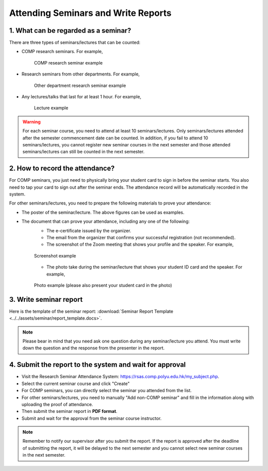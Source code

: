 Attending Seminars and Write Reports
================================================

1. What can be regarded as a seminar?
---------------------------------------------

There are three types of seminars/lectures that can be counted:

* COMP research seminars. For example,
   .. figure:: ../../assets/seminar/comp_seminar.jpg
      :width: 100%
      :align: center
      :alt: COMP research seminar example

      COMP research seminar example
* Research seminars from other departments. For example,
   .. figure:: ../../assets/seminar/other_department_seminar.jpg
      :width: 100%
      :align: center
      :alt: Other department research seminar example

      Other department research seminar example
* Any lectures/talks that last for at least 1 hour. For example,
   .. figure:: ../../assets/seminar/lecture.png
      :width: 100%
      :align: center
      :alt: Lecture example

      Lecture example

.. warning::
   For each seminar course, you need to attend at least 10 seminars/lectures. Only seminars/lectures attended after the semester commencement date can be counted. In addition, if you fail to attend 10 seminars/lectures, you cannot register new seminar courses in the next semester and those attended seminars/lectures can still be counted in the next semester.

2. How to record the attendance?
---------------------------------------------

For COMP seminars, you just need to physically bring your student card to sign in before the seminar starts. You also need to tap your card to sign out after the seminar ends. The attendance record will be automatically recorded in the system.

For other seminars/lectures, you need to prepare the following materials to prove your attendance:

* The poster of the seminar/lecture. The above figures can be used as examples.
* The document that can prove your attendance, including any one of the following:
   * The e-certificate issued by the organizer.
   * The email from the organizer that confirms your successful registration (not recommended).
   * The screenshot of the Zoom meeting that shows your profile and the speaker. For example,
   .. figure:: ../../assets/seminar/screenshot.jpg
      :width: 100%
      :align: center
      :alt: Screenshot example

      Screenshot example
   * The photo take during the seminar/lecture that shows your student ID card and the speaker. For example,
   .. figure:: ../../assets/seminar/live.jpg
      :width: 100%
      :align: center
      :alt: Photo example (please also present your student card in the photo)

      Photo example (please also present your student card in the photo)


3. Write seminar report
---------------------------------------------

Here is the template of the seminar report: :download:`Seminar Report Template <../../assets/seminar/report_template.docs>`.


.. note::
   Please bear in mind that you need ask one question during any seminar/lecture you attend. You must write down the question and the response from the presenter in the report.


4. Submit the report to the system and wait for approval
---------------------------------------------

* Visit the Research Seminar Attendance System: `https://rsas.comp.polyu.edu.hk/my_subject.php <https://rsas.comp.polyu.edu.hk/my_subject.php>`_.
* Select the current seminar course and click "Create"
* For COMP seminars, you can directly select the seminar you attended from the list.
* For other seminars/lectures, you need to manually "Add non-COMP seminar" and fill in the information along with uploading the proof of attendance.
* Then submit the seminar report in **PDF format**.
* Submit and wait for the approval from the seminar course instructor.

.. note::
   Remember to notify our supervisor after you submit the report. If the report is approved after the deadline of submitting the report, it will be delayed to the next semester and you cannot select new seminar courses in the next semester. 